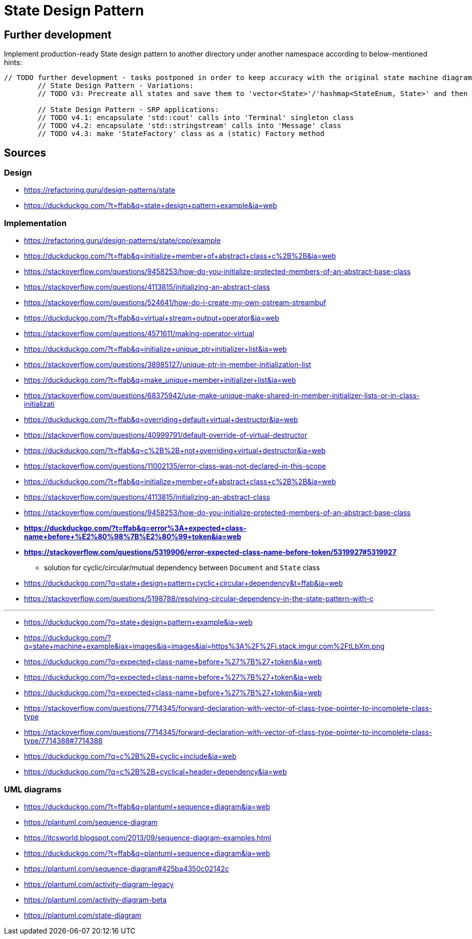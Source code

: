 # State Design Pattern

## Further development

Implement production-ready State design pattern to another directory under another namespace according to below-mentioned hints:

```
// TODO further development - tasks postponed in order to keep accuracy with the original state machine diagram on refactoring.guru site
        // State Design Pattern - Variations:
        // TODO v3: Precreate all states and save them to 'vector<State>'/'hashmap<StateEnum, State>' and then change references at transitions instead of creating new instance at each transition

        // State Design Pattern - SRP applications:
        // TODO v4.1: encapsulate 'std::cout' calls into 'Terminal' singleton class
        // TODO v4.2: encapsulate 'std::stringstream' calls into 'Message' class
        // TODO v4.3: make 'StateFactory' class as a (static) Factory method
```

## Sources

### Design

- https://refactoring.guru/design-patterns/state
- https://duckduckgo.com/?t=ffab&q=state+design+pattern+example&ia=web

### Implementation

- https://refactoring.guru/design-patterns/state/cpp/example
- https://duckduckgo.com/?t=ffab&q=initialize+member+of+abstract+class+c%2B%2B&ia=web
- https://stackoverflow.com/questions/9458253/how-do-you-initialize-protected-members-of-an-abstract-base-class
- https://stackoverflow.com/questions/4113815/initializing-an-abstract-class
- https://stackoverflow.com/questions/524641/how-do-i-create-my-own-ostream-streambuf
- https://duckduckgo.com/?t=ffab&q=virtual+stream+output+operator&ia=web
- https://stackoverflow.com/questions/4571611/making-operator-virtual
- https://duckduckgo.com/?t=ffab&q=initialize+unique_ptr+initializer+list&ia=web
- https://stackoverflow.com/questions/38985127/unique-ptr-in-member-initialization-list
- https://duckduckgo.com/?t=ffab&q=make_unique+member+initializer+list&ia=web
- https://stackoverflow.com/questions/68375942/use-make-unique-make-shared-in-member-initializer-lists-or-in-class-initializati
- https://duckduckgo.com/?t=ffab&q=overriding+default+virtual+destructor&ia=web
- https://stackoverflow.com/questions/40999791/default-override-of-virtual-destructor
- https://duckduckgo.com/?t=ffab&q=c%2B%2B+not+overriding+virtual+destructor&ia=web
- https://stackoverflow.com/questions/11002135/error-class-was-not-declared-in-this-scope
- https://duckduckgo.com/?t=ffab&q=initialize+member+of+abstract+class+c%2B%2B&ia=web
- https://stackoverflow.com/questions/4113815/initializing-an-abstract-class
- https://stackoverflow.com/questions/9458253/how-do-you-initialize-protected-members-of-an-abstract-base-class
- *https://duckduckgo.com/?t=ffab&q=error%3A+expected+class-name+before+%E2%80%98%7B%E2%80%99+token&ia=web*
- *https://stackoverflow.com/questions/5319906/error-expected-class-name-before-token/5319927#5319927*
    ** solution for cyclic/circular/mutual dependency between `Document` and `State` class
- https://duckduckgo.com/?q=state+design+pattern+cyclic+circular+dependency&t=ffab&ia=web
- https://stackoverflow.com/questions/5198788/resolving-circular-dependency-in-the-state-pattern-with-c

---

- https://duckduckgo.com/?q=state+design+pattern+example&ia=web
- https://duckduckgo.com/?q=state+machine+example&iax=images&ia=images&iai=https%3A%2F%2Fi.stack.imgur.com%2FtLbXm.png
- https://duckduckgo.com/?q=expected+class-name+before+%27%7B%27+token&ia=web
- https://duckduckgo.com/?q=expected+class-name+before+%27%7B%27+token&ia=web
- https://duckduckgo.com/?q=expected+class-name+before+%27%7B%27+token&ia=web
- https://stackoverflow.com/questions/7714345/forward-declaration-with-vector-of-class-type-pointer-to-incomplete-class-type
- https://stackoverflow.com/questions/7714345/forward-declaration-with-vector-of-class-type-pointer-to-incomplete-class-type/7714388#7714388
- https://duckduckgo.com/?q=c%2B%2B+cyclic+include&ia=web
- https://duckduckgo.com/?q=c%2B%2B+cyclical+header+dependency&ia=web

### UML diagrams

- https://duckduckgo.com/?t=ffab&q=plantuml+sequence+diagram&ia=web
- https://plantuml.com/sequence-diagram
- https://itcsworld.blogspot.com/2013/09/sequence-diagram-examples.html
- https://duckduckgo.com/?t=ffab&q=plantuml+sequence+diagram&ia=web
- https://plantuml.com/sequence-diagram#425ba4350c02142c
- https://plantuml.com/activity-diagram-legacy
- https://plantuml.com/activity-diagram-beta
- https://plantuml.com/state-diagram
